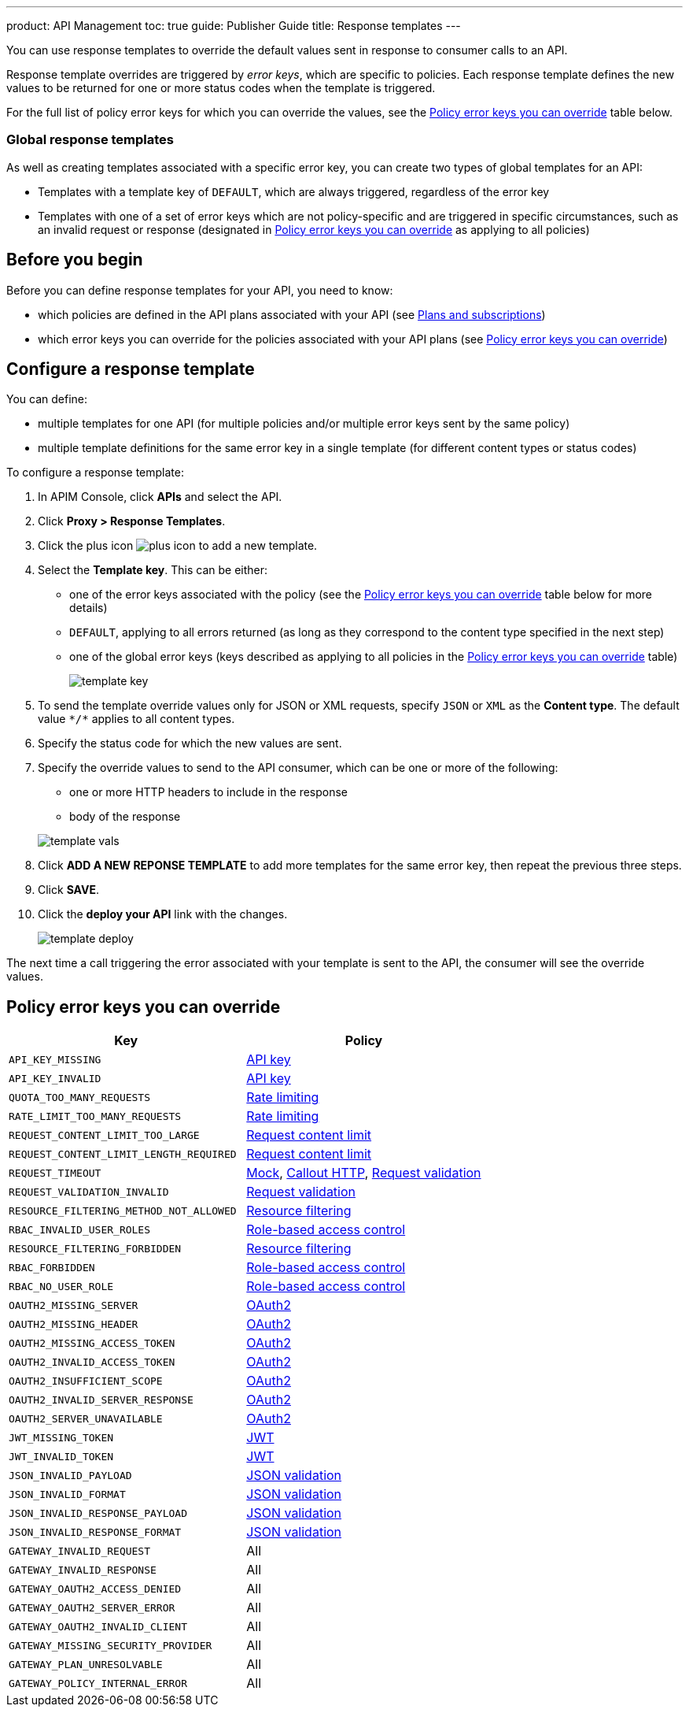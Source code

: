 ---
product: API Management
toc: true
guide: Publisher Guide
title: Response templates
---

You can use response templates to override the default values sent in response to consumer calls to an API.

Response template overrides are triggered by _error keys_, which are specific to policies. Each response template defines the new values to be returned for one or more status codes when the template is triggered.

For the full list of policy error keys for which you can override the values, see the <<Policy error keys you can override>> table below.

=== Global response templates

As well as creating templates associated with a specific error key, you can create two types of global templates for an API:

* Templates with a template key of `DEFAULT`, which are always triggered, regardless of the error key
* Templates with one of a set of error keys which are not policy-specific and are triggered in specific circumstances, such as an invalid request or response (designated in <<Policy error keys you can override>> as applying to all policies)

== Before you begin

Before you can define response templates for your API, you need to know:

* which policies are defined in the API plans associated with your API (see link:./plans-subscriptions.html[Plans and subscriptions^])
* which error keys you can override for the policies associated with your API plans (see <<Policy error keys you can override>>)

== Configure a response template

You can define:

* multiple templates for one API (for multiple policies and/or multiple error keys sent by the same policy)
* multiple template definitions for the same error key in a single template (for different content types or status codes)

To configure a response template:

. In APIM Console, click *APIs* and select the API.
. Click *Proxy > Response Templates*.
. Click the plus icon image:icons/plus-icon.png[role="icon"] to add a new template.
. Select the *Template key*. This can be either:

** one of the error keys associated with the policy (see the <<Policy error keys you can override>> table below for more details)
** `DEFAULT`, applying to all errors returned (as long as they correspond to the content type specified in the next step)
** one of the global error keys (keys described as applying to all policies in the <<Policy error keys you can override>> table)
+
image:apim/3.x/api-publisher-guide/response-templates/template-key.png[]

. To send the template override values only for JSON or XML requests, specify `JSON` or `XML` as the *Content type*. The default value `\*/*` applies to all content types.
. Specify the status code for which the new values are sent.
. Specify the override values to send to the API consumer, which can be one or more of the following:

** one or more HTTP headers to include in the response
** body of the response

+
image:apim/3.x/api-publisher-guide/response-templates/template-vals.png[]

. Click *ADD A NEW REPONSE TEMPLATE* to add more templates for the same error key, then repeat the previous three steps.
. Click *SAVE*.
. Click the *deploy your API* link with the changes.
+
image:apim/3.x/api-publisher-guide/response-templates/template-deploy.png[]

The next time a call triggering the error associated with your template is sent to the API, the consumer will see the override values.

== Policy error keys you can override

|===
|Key |Policy

|`API_KEY_MISSING`
| link:/Reference/policy/policy-apikey.html[API key]

|`API_KEY_INVALID`
| link:/Reference/policy/policy-apikey.html[API key]

|`QUOTA_TOO_MANY_REQUESTS`
| link:/Reference/policy/policy-rate-limiting.html[Rate limiting]

|`RATE_LIMIT_TOO_MANY_REQUESTS`
| link:/Reference/policy/policy-rate-limiting.html[Rate limiting]

|`REQUEST_CONTENT_LIMIT_TOO_LARGE`
| link:/Reference/policy/policy-request-content-limit.html[Request content limit]

|`REQUEST_CONTENT_LIMIT_LENGTH_REQUIRED`
| link:/Reference/policy/policy-request-content-limit.html[Request content limit]

|`REQUEST_TIMEOUT`
| link:/Reference/policy/policy-mock.html[Mock], link:/Reference/policy/policy-callout-http.html[Callout HTTP], link:/Reference/policy/policy-request-validation.html[Request validation]

|`REQUEST_VALIDATION_INVALID`
| link:/Reference/policy/policy-request-validation.html[Request validation]

|`RESOURCE_FILTERING_METHOD_NOT_ALLOWED`
| link:/Reference/policy/policy-resource-filtering.html[Resource filtering]

|`RBAC_INVALID_USER_ROLES`
| link:/Reference/policy/policy-role-based-access-control.html[Role-based access control]

|`RESOURCE_FILTERING_FORBIDDEN`
| link:/Reference/policy/policy-resource-filtering.html[Resource filtering]

|`RBAC_FORBIDDEN`
| link:/Reference/policy/policy-role-based-access-control.html[Role-based access control]

|`RBAC_NO_USER_ROLE`
| link:/Reference/policy/policy-role-based-access-control.html[Role-based access control]

|`OAUTH2_MISSING_SERVER`
| link:/Reference/policy/policy-oauth2.html[OAuth2]

|`OAUTH2_MISSING_HEADER`
| link:/Reference/policy/policy-oauth2.html[OAuth2]

|`OAUTH2_MISSING_ACCESS_TOKEN`
| link:/Reference/policy/policy-oauth2.html[OAuth2]

|`OAUTH2_INVALID_ACCESS_TOKEN`
| link:/Reference/policy/policy-oauth2.html[OAuth2]

|`OAUTH2_INSUFFICIENT_SCOPE`
| link:/Reference/policy/policy-oauth2.html[OAuth2]

|`OAUTH2_INVALID_SERVER_RESPONSE`
| link:/Reference/policy/policy-oauth2.html[OAuth2]

|`OAUTH2_SERVER_UNAVAILABLE`
| link:/Reference/policy/policy-oauth2.html[OAuth2]

|`JWT_MISSING_TOKEN`
| link:/Reference/policy/policy-jwt.html[JWT]

|`JWT_INVALID_TOKEN`
| link:/Reference/policy/policy-jwt.html[JWT]

|`JSON_INVALID_PAYLOAD`
| link:/Reference/policy/policy-json-validation.html[JSON validation]

|`JSON_INVALID_FORMAT`
| link:/Reference/policy/policy-json-validation.html[JSON validation]

|`JSON_INVALID_RESPONSE_PAYLOAD`
| link:/Reference/policy/policy-json-validation.html[JSON validation]

|`JSON_INVALID_RESPONSE_FORMAT`
| link:/Reference/policy/policy-json-validation.html[JSON validation]

|`GATEWAY_INVALID_REQUEST`
| All

|`GATEWAY_INVALID_RESPONSE`
| All

|`GATEWAY_OAUTH2_ACCESS_DENIED`
| All

|`GATEWAY_OAUTH2_SERVER_ERROR`
| All

|`GATEWAY_OAUTH2_INVALID_CLIENT`
| All

|`GATEWAY_MISSING_SECURITY_PROVIDER`
| All

|`GATEWAY_PLAN_UNRESOLVABLE`
| All

|`GATEWAY_POLICY_INTERNAL_ERROR`
| All
|===
